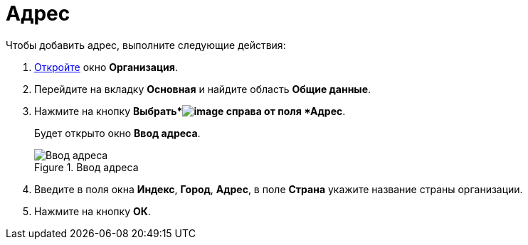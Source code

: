 = Адрес

.Чтобы добавить адрес, выполните следующие действия:
. xref:staff_Organization_add.adoc[Откройте] окно *Организация*.
. Перейдите на вкладку *Основная* и найдите область *Общие данные*.
. Нажмите на кнопку *Выбрать*image:buttons/staff_treedots.png[image] справа от поля *Адрес*.
+
Будет открыто окно *Ввод адреса*.
+
.Ввод адреса
image::staff_Address.png[Ввод адреса]
+
. Введите в поля окна *Индекс*, *Город*, *Адрес*, в поле *Страна* укажите название страны организации.
. Нажмите на кнопку *ОК*.

